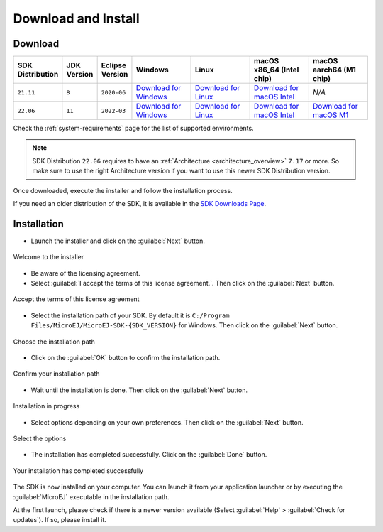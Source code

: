 .. _sdk_install:

Download and Install
====================

.. _sdk_download:

Download
--------

.. list-table::
   :widths: 10 5 10 30 30 30 30 

   * - **SDK Distribution**
     - **JDK Version**
     - **Eclipse Version**
     - **Windows**
     - **Linux**
     - **macOS x86_64 (Intel chip)**
     - **macOS aarch64 (M1 chip)**
   * - ``21.11``
     - ``8``
     - ``2020-06``
     - `Download for Windows <https://repository.microej.com/packages/SDK/21.11/MicroEJ-SDK-Installer-Win64-21.11.exe>`__
     - `Download for Linux <https://repository.microej.com/packages/SDK/21.11/MicroEJ-SDK-Installer-Linux64-21.11.zip>`__
     - `Download for macOS Intel <https://repository.microej.com/packages/SDK/21.11/MicroEJ-SDK-Installer-MacOS-21.11.zip>`__
     - `N/A`
   * - ``22.06``
     - ``11``
     - ``2022-03``
     - `Download for Windows <https://repository.microej.com/packages/SDK/22.06/MicroEJ-SDK-Installer-Win64-22.06.exe>`__
     - `Download for Linux <https://repository.microej.com/packages/SDK/22.06/MicroEJ-SDK-Installer-Linux64-22.06.zip>`__
     - `Download for macOS Intel <https://repository.microej.com/packages/SDK/22.06/MicroEJ-SDK-Installer-MacOS-22.06.zip>`__
     - `Download for macOS M1 <https://repository.microej.com/packages/SDK/22.06/MicroEJ-SDK-Installer-MacOS-A64-22.06.zip>`__

Check the :ref:`system-requirements` page for the list of supported environments.

.. note::

   SDK Distribution ``22.06`` requires to have an :ref:`Architecture <architecture_overview>` ``7.17`` or more.
   So make sure to use the right Architecture version if you want to use this newer SDK Distribution version.


Once downloaded, execute the installer and follow the installation process.

If you need an older distribution of the SDK, it is available in the `SDK Downloads Page <https://repository.microej.com/packages/SDK/>`_.


.. _sdk_installation_process:

Installation
--------------------

- Launch the installer and click on the :guilabel:`Next` button.


.. figure:: images/installation_process/welcome_screen.png
   :alt: Welcome screen
   :align: center

   Welcome to the installer

- Be aware of the licensing agreement.
- Select :guilabel:`I accept the terms of this license agreement.`. Then click on the :guilabel:`Next` button.

.. figure:: images/installation_process/license_screen.png
   :alt: License screen
   :align: center

   Accept the terms of this license agreement

- Select the installation path of your SDK. By default it is ``C:/Program Files/MicroEJ/MicroEJ-SDK-{SDK_VERSION}`` for Windows. Then click on the :guilabel:`Next` button.

.. figure:: images/installation_process/installation_path_screen.png
   :alt: Installation path screen
   :align: center

   Choose the installation path

- Click on the :guilabel:`OK` button to confirm the installation path.


.. figure:: images/installation_process/installation_validation_screen.png
   :alt: Confirm path screen
   :align: center

   Confirm your installation path

- Wait until the installation is done. Then click on the :guilabel:`Next` button.

.. figure:: images/installation_process/installation_progress_screen.png
   :alt:  Installation screen
   :align: center

   Installation in progress

- Select options depending on your own preferences. Then click on the :guilabel:`Next` button.

.. figure:: images/installation_process/options_screen.png
   :alt: Options screen
   :align: center

   Select the options

- The installation has completed successfully. Click on the :guilabel:`Done` button.

.. figure:: images/installation_process/installation_finished_screen.png
   :alt: End screen
   :align: center

   Your installation has completed successfully

The SDK is now installed on your computer. You can launch it from your application launcher or by executing the :guilabel:`MicroEJ` executable in the installation path.

At the first launch, please check if there is a newer version available (Select :guilabel:`Help` > :guilabel:`Check for updates`). If so, please install it. 



..
   | Copyright 2021-2022, MicroEJ Corp. Content in this space is free 
   for read and redistribute. Except if otherwise stated, modification 
   is subject to MicroEJ Corp prior approval.
   | MicroEJ is a trademark of MicroEJ Corp. All other trademarks and 
   copyrights are the property of their respective owners.
